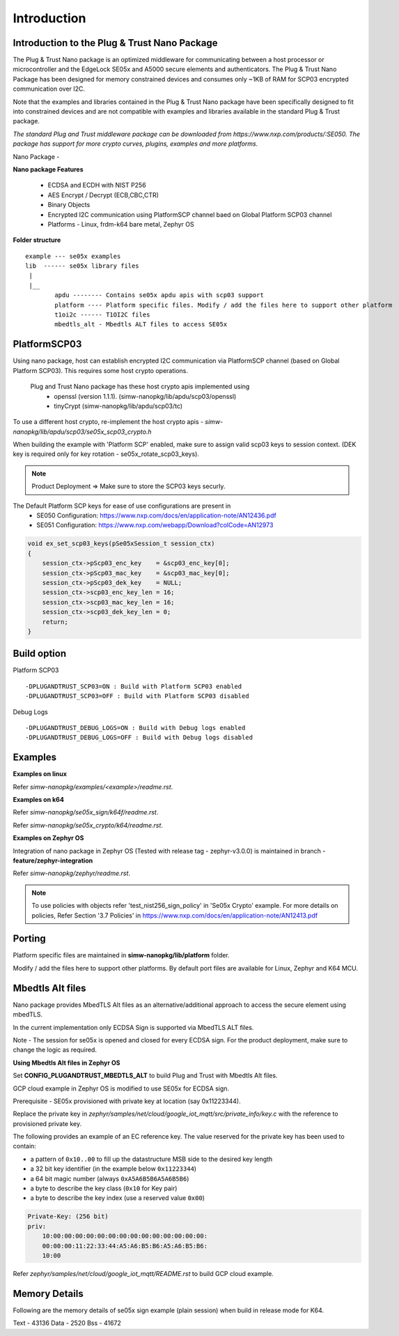 .. _introduction:

Introduction
============

Introduction to the Plug & Trust Nano Package
---------------------------------------------

The Plug & Trust Nano package is an optimized middleware for communicating between a host processor or microcontroller and
the EdgeLock SE05x and A5000 secure elements and authenticators. The Plug & Trust Nano Package has been designed for memory constrained
devices and consumes only ~1KB of RAM for SCP03 encrypted communication over I2C.

Note that the examples and libraries contained in the Plug & Trust Nano package have been specifically designed to fit into constrained devices
and are not compatible with examples and libraries available in the standard Plug & Trust package.

*The standard Plug and Trust middleware package can be downloaded from https://www.nxp.com/products/:SE050.
The package has support for more crypto curves, plugins, examples and more platforms.*

Nano Package -

.. image:: doc/nano_pkg_blk_diagram.jpg
  :width: 400
  :alt: Block Diagram

**Nano package Features**

	- ECDSA and ECDH with NIST P256
	- AES Encrypt / Decrypt (ECB,CBC,CTR)
	- Binary Objects
	- Encrypted I2C communication using PlatformSCP channel baed on Global Platform SCP03 channel
	- Platforms - Linux, frdm-k64 bare metal, Zephyr OS


**Folder structure**

::

	example --- se05x examples
	lib  ------ se05x library files
	 |
	 |__
		apdu -------- Contains se05x apdu apis with scp03 support
		platform ---- Platform specific files. Modify / add the files here to support other platform
		t1oi2c ------ T1OI2C files
		mbedtls_alt - Mbedtls ALT files to access SE05x


PlatformSCP03
-------------

Using nano package, host can establish encrypted I2C communication via PlatformSCP channel
(based on Global Platform SCP03). This requires some host crypto operations.

	Plug and Trust Nano package has these host crypto apis implemented using
		- openssl (version 1.1.1). (simw-nanopkg/lib/apdu/scp03/openssl)
		- tinyCrypt (simw-nanopkg/lib/apdu/scp03/tc)

To use a different host crypto, re-implement the host crypto apis -
`simw-nanopkg/lib/apdu/scp03/se05x_scp03_crypto.h`

When building the example with 'Platform SCP' enabled, make sure to assign valid scp03 keys to session context.
(DEK key is required only for key rotation - se05x_rotate_scp03_keys).

.. note::

	Product Deployment => Make sure to store the SCP03 keys securly.

The Default Platform SCP keys for ease of use configurations are present in
	- SE050 Configuration: https://www.nxp.com/docs/en/application-note/AN12436.pdf
	- SE051 Configuration: https://www.nxp.com/webapp/Download?colCode=AN12973

.. code-block:: c

	void ex_set_scp03_keys(pSe05xSession_t session_ctx)
	{
	    session_ctx->pScp03_enc_key    = &scp03_enc_key[0];
	    session_ctx->pScp03_mac_key    = &scp03_mac_key[0];
	    session_ctx->pScp03_dek_key    = NULL;
	    session_ctx->scp03_enc_key_len = 16;
	    session_ctx->scp03_mac_key_len = 16;
	    session_ctx->scp03_dek_key_len = 0;
	    return;
	}


Build option
------------

Platform SCP03 ::

	-DPLUGANDTRUST_SCP03=ON : Build with Platform SCP03 enabled
	-DPLUGANDTRUST_SCP03=OFF : Build with Platform SCP03 disabled

Debug Logs ::

	-DPLUGANDTRUST_DEBUG_LOGS=ON : Build with Debug logs enabled
	-DPLUGANDTRUST_DEBUG_LOGS=OFF : Build with Debug logs disabled


Examples
--------

**Examples on linux**

Refer `simw-nanopkg/examples/<example>/readme.rst`.

**Examples on k64**

Refer `simw-nanopkg/se05x_sign/k64f/readme.rst`.

Refer `simw-nanopkg/se05x_crypto/k64/readme.rst`.

**Examples on Zephyr OS**

Integration of nano package in Zephyr OS (Tested with release tag - zephyr-v3.0.0) is maintained in branch - **feature/zephyr-integration**

Refer `simw-nanopkg/zephyr/readme.rst`.


.. note::

	To use policies with objects refer 'test_nist256_sign_policy' in 'Se05x Crypto' example.
	For more details on policies, Refer Section '3.7 Policies' in https://www.nxp.com/docs/en/application-note/AN12413.pdf


Porting
-------

Platform specific files are maintained in **simw-nanopkg/lib/platform** folder.

Modify / add the files here to support other platforms. By default port files are available for Linux, Zephyr and K64 MCU.


Mbedtls Alt files
-----------------

Nano package provides MbedTLS Alt files as an alternative/additional approach to access the secure element using mbedTLS.

In the current implementation only ECDSA Sign is supported via MbedTLS ALT files.

Note - The session for se05x is opened and closed for every ECDSA sign. For the product deployment, make sure to change the logic as required.


**Using Mbedtls Alt files in Zephyr OS**

Set **CONFIG_PLUGANDTRUST_MBEDTLS_ALT** to build Plug and Trust with Mbedtls Alt files.

GCP cloud example in Zephyr OS is modified to use SE05x for ECDSA sign.

Prerequisite - SE05x provisioned with private key at location (say 0x11223344).

Replace the private key in `zephyr/samples/net/cloud/google_iot_mqtt/src/private_info/key.c`
with the reference to provisioned private key.

The following provides an example of an EC reference key. The value reserved
for the private key has been used to contain:

-  a pattern of ``0x10..00`` to fill up the datastructure MSB side to the
   desired key length
-  a 32 bit key identifier (in the example below ``0x11223344``)
-  a 64 bit magic number (always ``0xA5A6B5B6A5A6B5B6``)
-  a byte to describe the key class (``0x10`` for Key pair)
-  a byte to describe the key index (use a reserved value ``0x00``)

.. code:: text

       Private-Key: (256 bit)
       priv:
           10:00:00:00:00:00:00:00:00:00:00:00:00:00:00:
           00:00:00:11:22:33:44:A5:A6:B5:B6:A5:A6:B5:B6:
           10:00

Refer `zephyr/samples/net/cloud/google_iot_mqtt/README.rst` to build GCP cloud example.


Memory Details
---------------

Following are the memory details of se05x sign example (plain session) when build in release mode for K64.

Text - 43136
Data - 2520
Bss - 41672
